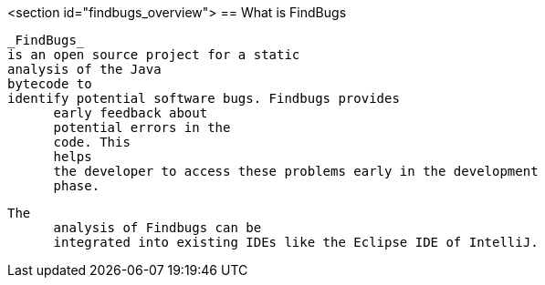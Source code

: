 <section id="findbugs_overview">
== What is FindBugs
	
		_FindBugs_
		is an open source project for a static
		analysis of the Java
		bytecode to
		identify potential software bugs. Findbugs provides
        early feedback about
        potential errors in the
        code. This
        helps
        the developer to access these problems early in the development
        phase. 
	
	
		The
        analysis of Findbugs can be
        integrated into existing IDEs like the Eclipse IDE of IntelliJ.
	
